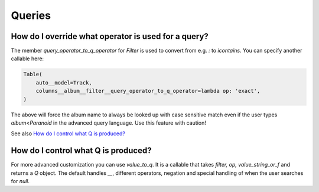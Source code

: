 
Queries
-------

    


.. _Filter.query_operator_to_q_operator:

How do I override what operator is used for a query?
~~~~~~~~~~~~~~~~~~~~~~~~~~~~~~~~~~~~~~~~~~~~~~~~~~~~

The member `query_operator_to_q_operator` for `Filter` is used to convert from e.g. `:`
to `icontains`. You can specify another callable here:


.. code-block:: python

    Table(
        auto__model=Track,
        columns__album__filter__query_operator_to_q_operator=lambda op: 'exact',
    )


The above will force the album name to always be looked up with case
sensitive match even if the user types `album<Paranoid` in the
advanced query language. Use this feature with caution!

See also `How do I control what Q is produced?`_

    


.. _Filter.value_to_q:

How do I control what Q is produced?
~~~~~~~~~~~~~~~~~~~~~~~~~~~~~~~~~~~~

For more advanced customization you can use `value_to_q`. It is a
callable that takes `filter, op, value_string_or_f` and returns a
`Q` object. The default handles `__`, different operators, negation
and special handling of when the user searches for `null`.
